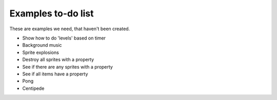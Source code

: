 Examples to-do list
===================

These are examples we need, that haven't been created.

- Show how to do 'levels' based on timer
- Background music
- Sprite explosions
- Destroy all sprites with a property
- See if there are any sprites with a property
- See if all items have a property
- Pong
- Centipede
